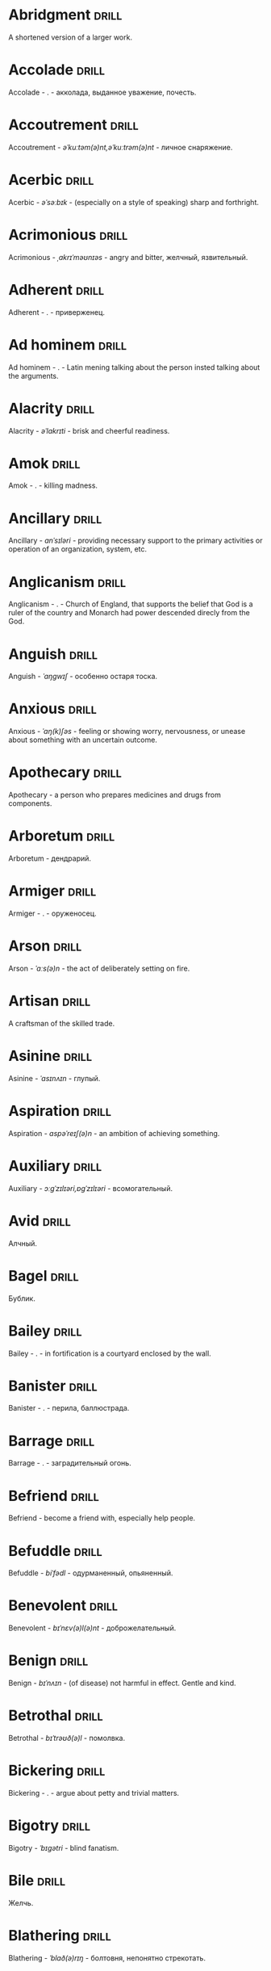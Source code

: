 * Abridgment :drill:

A shortened version of a larger work.

* Accolade :drill:

Accolade - .  - акколада, выданное уважение, почесть.

* Accoutrement :drill:

Accoutrement - /əˈkuːtəm(ə)nt,əˈkuːtrəm(ə)nt/ - личное снаряжение.

* Acerbic :drill:

Acerbic - /əˈsəːbɪk/ - (especially on a style of speaking) sharp and forthright.

* Acrimonious :drill:

Acrimonious - /ˌakrɪˈməʊnɪəs/ - angry and bitter, желчный, язвительный.

* Adherent :drill:

Adherent - . - приверженец.

* Ad hominem :drill:

Ad hominem - .  - Latin mening talking about the person insted talking about the arguments.

* Alacrity :drill:

Alacrity - /əˈlakrɪti/ - brisk and cheerful readiness.

* Amok :drill:

Amok - . - killing madness.

* Ancillary :drill:

Ancillary - /anˈsɪləri/ - providing necessary support to the primary activities or operation of an organization, system, etc.

* Anglicanism :drill:

Anglicanism - . - Church of England, that supports the belief that God is a ruler of the country and Monarch had power descended direcly from the God.

* Anguish :drill:

Anguish - /ˈaŋɡwɪʃ/ - особенно остаря тоска.

* Anxious :drill:

Anxious - /ˈaŋ(k)ʃəs/ - feeling or showing worry, nervousness, or unease about something with an uncertain outcome.

* Apothecary :drill:

Apothecary - a person who prepares medicines and drugs from components.

* Arboretum :drill:

Arboretum - дендрарий.

* Armiger :drill:

Armiger - .  - оруженосец.

* Arson :drill:

Arson - /ˈɑːs(ə)n/ - the act of deliberately setting on fire.

* Artisan :drill:

A craftsman of the skilled trade.

* Asinine :drill:

Asinine - /ˈasɪnʌɪn/ - глупый.

* Aspiration :drill:

Aspiration - /aspəˈreɪʃ(ə)n/ - an ambition of achieving something.

* Auxiliary :drill:

Auxiliary - /ɔːɡˈzɪlɪəri,ɒɡˈzɪlɪəri/ - всомогательный.

* Avid :drill:

Алчный.

* Bagel :drill:

Бублик.

* Bailey :drill:

Bailey - . - in fortification is a courtyard enclosed by the wall.

* Banister :drill:

Banister - .  - перила, баллюстрада.

* Barrage :drill:
Barrage - . - заградительный огонь.

* Befriend :drill:

Befriend - become a friend with, especially help people.

* Befuddle :drill:
Befuddle - /biˈfədl/ - одурманенный, опьяненный.

* Benevolent :drill:

Benevolent - /bɪˈnɛv(ə)l(ə)nt/ - доброжелательный.

* Benign :drill:

Benign - /bɪˈnʌɪn/ - (of disease) not harmful in effect. Gentle and kind.

* Betrothal :drill:

Betrothal - /bɪˈtrəʊð(ə)l/ - помолвка.

* Bickering :drill:

Bickering - . - argue about petty and trivial matters.

* Bigotry :drill:

Bigotry - /ˈbɪɡətri/ - blind fanatism.

* Bile :drill:

Желчь.

* Blathering :drill:

Blathering - /ˈblað(ə)rɪŋ/ - болтовня, непонятно стрекотать.

* Blimp :drill:

Blimp - .  - дирижабль, a pompous, reactionary type of person.

* Bog :drill:

Bog - /bɒɡ/ - топь.

* Bogus :drill:

Bogus - /ˈbəʊɡəs/ - false that presented as genuine true.

* Brahmamuhurtha :drill:

Brahmamuhurtha - .  - best time for deep thinking and meditation, 1.36 before sunrise.

* Brandish :drill:

Brandish - /ˈbrandɪʃ/ - размахивать.

* Brooding :drill:

Brooding - /ˈbruːdɪŋ/ - высиживать (яйца), быть глубоко задумчивым.

* Buck :drill:

Buck - /bʌk/ - брыкаться, самец.

* Buckle :drill:

Buckle - /ˈbʌk(ə)l/ - to bend and give way.

* Buffet :drill:

Buffet - . - (especially of wind or waves) strike repeatedly and violently; batter.

* Bullpen :drill:

Bullpen - /ˈbʊlpɛn/ - кутузка.

* Burpee :drill:

Burpee - /ˈbəːpiː/ - a exercise consisting of a squat thrust made from and ending in a standing position.

* Burrow :drill:

Burrow - /ˈbərō/ - нора.

* Buttermilk :drill:

Пахта.

* Callousness :drill:

/ˈkaləsnəs/

Бессердечность.

Insensitive and cruel disregard for others.

* Camomile :drill:

Camomile - ромашка.

* Candid :drill:

Truthful and straightforward.

* Capricious :drill:

Changing according to no discernible rules; unpredictable

* Caress :drill:

Caress - /kəˈrɛs/ - ласкать, приласкивать.

* Carnal :drill:

Carnal - /ˈkɑːn(ə)l/ - плотский.

* Cassandra complex :drill:

Cassandra complex - .  - psychological phenomenon in which an individual's accurate prediction of results is ignored or dismissed.

* Changeling :drill:

Changeling - /ˈtʃeɪn(d)ʒlɪŋ/ - подменыш.

* Chivalrous :drill:

Chivalrous - /ˈʃɪv(ə)lrəs/ - рыцарский.

* Chump :drill:

Chump - /tʃʌmp/ - stupid and easily deceived.

* Cinder block :drill:

Cinder block - /ˈsindər/ - шлако блок.

* Clearing :drill:

Clearing - /ˈklɪərɪŋ/ - open space in forest, especially cleared for cultivation.

* CliffsNotes :drill:

Short good description of the literature.

Initially CliffNotes are a company and a series of study guides available firstly in the US.

* Coaster :drill:

Coaster - .  - подставка.

* Coerce :drill:

Coerce - /kəʊˈəːs/ - принуждать.

* Commendation :drill:

Commendation - /kämənˈdāSHən/ - acclaim, похвала.

* Compartment :drill:

/kəmˈpɑːtm(ə)nt/

Separate section or part of a structure or container.

* Compartmentalize :drill:

Compartmentalize - /kɒmpɑːtˈmɛnt(ə)lʌɪz/ - divide into discrete sections or categories.

* Comprise :drill:
Comprise - . - consist of; be made up of.

* Confounded :drill:

Confounded - /kənˈfaʊndɪd/ - cause surprise or confusion in (someone), especially by not according with their expectations.

* Congruence :drill:

Congruence - /ˈkɒŋɡrʊəns/ - согласованность.

* Congruence :drill:

Congruence - /ˈkɒŋɡrʊəns/ - harmony, agreement, compatibility.

* Conjecture :drill:

Conjecture - /kənˈdʒɛktʃə/ - предположение.

* Connote :drill:

Connote - .  - imply or suggest (an idea or feeling) in addition to the literal or primary meaning.

* Conscientiousness :drill:

Conscientiousness - /kɒnʃɪˈɛnʃəsnəs/ - добросовесность и сознательность.

* Contempt :drill:

The feeling that a person or a thing is beneath consideration, worthless, or deserving scorn.

* Contentious :drill:

Contentious - kənˈtenCHəs - сварливый.

* Contentment :drill:

Contentment - /kənˈtɛntm(ə)nt/ - довольство.

* Contrite :drill:

Contrite - /kənˈtrʌɪt,ˈkɒntrʌɪt/ - сокрушаться, каяться.

* Cootie :drill:

Платяная вошь.

* Cornea :drill:

Cornea - .  - the transparent layer forming the from of the eye, роговица.

* Corporeal :drill:

/kɔːˈpɔːrɪəl/

Relating to a person's body, especially as opposed to spirit.

Having a body. Material.

* Courtship :drill:

Courtship - /ˈkɔːtʃɪp/ - a period of a couple develop before getting married.

* Cramp :drill:

Cramp - /kramp/ - судорога.

* Cranium :drill:

Cranium - /ˈkreɪnɪəm/ - череп.

* Crapms :drill:

Crapms - /kramps/ - колики.

* Creole :drill:

Ethnic groups which originated during the colonial-era from racial mixing between Europeans and non-European peoples.

* Crepuscular :drill:

Cумеречно.

* Cricket :drill:

Cricket - . - сверчёк.

* Crucible :drill:

Crucible - . - тегель. Form to cast metal.

* Cunning :drill:

Cunning - . - skill in achieving one's ends by deceit.

* Dada :drill:

Dada - .  - absurd direction in art after WWI.

* Deadnaming :drill:

Deadnaming - . - use name that person changes.

* Debacle :drill:

Debacle - /deɪˈbɑːk(ə)l/ - ignominious failure.

* Decanter :drill:

Vessel for decantation (keeping liquid still, so it forms solid residue).

* Defer :drill:

Defer - /dɪˈfəː/ - postpone.

* Defiance :drill:

Defiance - /dɪˈfʌɪəns/ - открытое сопротивление.

* Dementor :drill:

Dementor - . - evil and fearsome creature.

* Denizen :drill:

Denizen - /ˈdɛnɪz(ə)n/ - обитатель места.

* Derision :drill:

/dɪˈrɪʒ(ə)n/

Осмеяние.

Contemptuous ridicule or mockery.

* Destitute :drill:

Destitute - . - without the basic necessities of life.

* Detest :drill:

Detest - /dɪˈtɛst/ - питить отвращение.

* Dilapidated :drill:

Dilapidated - /dɪˈlapɪdeɪtɪd/ - ветхий.

* Dill :drill:

Dill - /dɪl/ - укроп.

* Dilligent :drill:

Dilligent - /ˈdɪlɪdʒ(ə)nt/ - старательно.

* Discern :drill:

Recognize or find out, distinguish (someone or something) with difficulty by sight or with the other senses.

* Discordant :drill:

Discordant - /dɪˈskɔːd(ə)nt/ - рассогласованный.

* Dispersal :drill:

Dispersal - /dɪˈspəːs(ə)l/ - распространение, рассеивание, рассредоточение.

* Dissolution :drill:

Dissolution - closing down or dismissal of an assembly, partnership, or official body.

Dissolution - debauched living; dissipation.

* Diuretic :drill:

Diuretic - . - substance that increases the amount of water and salt expelled.

* Eavesdrop :drill:

Secretly listen to a conversation.

* Efficacious :drill:

Efficacious - /ˌɛfɪˈkeɪʃəs/ - having the power to produce a desired effect.

* Eggnog :drill:

A drink made from a mixture of beaten eggs, cream, and flavorings, often with alcohol

* Embezzler :drill:

Embezzler - who takes company money for his or her own purposes.

* Engrossed :drill:
Engrossed - /enˈgrōst/ - поглощенный увлечением.

* Epicureanism :drill:

Epicureanism - Epicurus believed that what he called "pleasure" (ἡδονή) was the greatest good, but that the way to attain such pleasure was to live modestly, to gain knowledge of the workings of the world, and to limit one's desires. This would lead one to attain a state of tranquility (ataraxia) and freedom from fear as well as an absence of bodily pain (aponia). The combination of these two states constitutes happiness in its highest form.

* Epistemology :drill:

Epistemology - /ɪˌpɪstɪˈmɒlədʒi,ɛˌpɪstɪˈmɒlədʒi/ - the theory of knowledge, especially with regard to its methods, validity, and scope, and the distinction between justified belief and opinion.

* Eschew :drill:

Eschew - /ɪsˈtʃuː/ - deliberately avoid; abstain from.

* Escrow :drill:
Escrow - . - third side of the contract that governs the propery and money while contract is in process.

* et al. :drill:

et al. - .  - scholarly abbreviation of the Latin /et alia/ (“and others”).

* Excavate :drill:

/ˈɛkskəveɪt/

Remove earth from an area to find buried.

* Expat :drill:

Expat - person taking up residency in another country.

* Exsanguination :drill:

Exsanguination - . - кровопускание.

* Facetious :drill:

/fəˈsiːʃəs/

Facetious - treating serious issues with deliberately inappropriate humor; flippant.

* Fathometer :drill:

Fathometer - /faˈðɒmɪtə/ - эхолот.

* Fatwa :drill:

Fatwa - . - a ruling on a point of Islamic law given by an authority.

* Feisty :drill:

Feisty - /ˈfʌɪsti/ - (of a person, typically one who is relatively small) lively, determined, and courageous.

* Felicitations :drill:

Felicitations - /fəlɪsɪˈteɪʃ(ə)nz/ - Words expressing praise for an achievement or good wishes on a special occasion.

* Flash flood :drill:

Внезапный ливневый затапливающий паводок.

* Flay :drill:

Flay - strip the skin.

* Foil :drill:

Foil - prevent something considered wrong from succeeding.

* Forfeit :drill:

Forfeit - ˈfôrfit - расплата.

* Formidable :drill:

Formidable - /ˈfɔːmɪdəb(ə)l,fəˈmɪdəb(ə)l/ - inspiring fear or respect through being impressively large, powerful, intense, or capable.

* Formulae :drill:

Formulae - . - mathematical statement put in symbols, формула.

* Formulaic :drill:

Formulaic - /ˌfɔːmjʊˈleɪɪk/ - шаблонный.

* Fornication :drill:

Fornication - . - sex without marriage.

* Forthright :drill:

Forthright - /ˈfɔːθrʌɪt,fɔːθˈrʌɪt/ - (of a person, their manner or speech) direct and outspoken.

* Fortuitous :drill:

Fortuitous - /fɔːˈtjuːɪtəs/ - by a lucky chance.

* Freebie :drill:

Freebie - /ˈfriːbi/ - a thing given free of charge. Халява.

* Fringe :drill:

Fringe - /frɪn(d)ʒ/ - дополнательный край, чёлка, бахрома.

* Futility :drill:

Futility - /fjʊˈtɪlɪti,fjuːˈtɪlɪti/ - pointlessness or uselessness.

Тщетность.

* Gallant :drill:

Gallant - /ˈɡal(ə)nt/ - brave, heroic, grand impressive, attentively charming and chivalrous to women.

* Gallbladder :drill:

Желчный пузырь.

* Gazebo :drill:

Беседка, альтанка.

* Gentrification :drill:

Gentrification - .  - making a person, things or activity more refined to middle class tastes.

* Ghastly :drill:

Ghastly - /ˈɡɑːs(t)li/ - causing great horror.

* Gist :drill:

Gist - . - the substance of a speech, text, action.

* Gnarly :drill:

Gnarly - . - slang term for something grotesque, yet awesomely extreme. Used in bad and good cases.

* God complex :drill:

God complex - .  - unshakable belief wtih inflated feelings of personal ability, privilege, or infallibility, refusing to admit the possibility of error or failure, even at irrefutable evidences.

* Gout :drill:

Gout - .  - подагра.

* Gravitas :drill:

Gravitas - .  - having a importance, weight, severity in reality.

* Gregarious :drill:

Gregarious - /ɡrɪˈɡɛːrɪəs/ - happily living togather.

* Grig :drill:

Grig - . - кузнечик, сверчёк, маленький угорь.

* Grovel :drill:

Grovel - /ˈɡrɒv(ə)l,ˈɡrʌv(ə)l/ - ползать, пресмыкаться, унижаться.

* Gullible :drill:

Gullible - /ˈɡʌləb(ə)l/ - черезчур доверчивый, простофиля.

* Hail :drill:

Hail - /heɪl/ - град, в т.ч. звук.

* Handspring :drill:

Handspring - /ˈhan(d)sprɪŋ/ - колесо (елемент).

* Hardship :drill:

Severe suffering or privation.

* Hardwood :drill:

Hardwood - твердые породы деррева.

* Haruspex :drill:

Haruspex - . - гаруспик. Доктор-мистик который гадает на внутренних органах и крови.

* Hazing :drill:

Hazing - .  - дедовщина.

* Hedonism :drill:

 Hedonism - /ˈhiːd(ə)nɪz(ə)m,ˈhɛːd(ə)nɪz(ə)m/ - the pursuit of pleasure; sensual self-indulgence.

The ethical theory that pleasure (in the sense of the satisfaction of desires) is the highest good and proper aim of human life.

* Heed :drill:

Внимание.

* Heist :drill:

Кража.

* Hemlock :drill:

Hemlock - /ˈhɛmlɒk/ - болиголов.

* Hense :drill:

Следовательно.

Therefore.

* Hereditary :drill:

Hereditary - /hɪˈrɛdɪt(ə)ri/ - наследственный.

* Hindsight :drill:

Understanding of a situation or event only after it has happened or developed.

* Hortator :drill:

Hortator - .  - наставник.

* Hovel :drill:

Hovel - . - a small, squalid, unpleasant, or simply constructed dwelling.

* Hubris :drill:

Hubris - .  - спесь.

* Id :drill:

The part of the mind in which innate instinctive impulses and primary processes are manifest.

* Idempotence :drill:

Property of operation and object to result in the same outcome, despite nested application of operation to object.

* Idiosyncrasy :drill:

Idiosyncrasy - .  - particular special quirk.

* Ignominious :drill:

Ignominious - /ˌɪɡnəˈmɪnɪəs/ - causing, deserving public shame or disgrace.

* IIRC :drill:

IIRC - . - If I Recall Correctly.

* Illustrious :drill:

Illustrious - famous, well known, respected, and admired for past achievements.

* Illustrious :drill:

Illustrious - /iˈləstrēəs/ - acclaimed, прославленый.

* Immaculate :drill:

Immaculate - /ɪˈmakjʊlət/ - безукоризненный.

* Incomprehensible :drill:

Incomprehensible - /ˌɪnkɒmprɪˈhɛnsɪb(ə)l/ - непостижимо, непонятно, неразборчиво.

* Incomprehensible :drill:

Incomprehensible - /ˌɪnkɒmprɪˈhɛnsɪb(ə)l/ - непонятно, непостижимый.

* Indefinite :drill:

Indefinite - /ɪnˈdɛfɪnət/ - неопределенный или неограниченный. Размытый.

* Indiginous :drill:

Mестный.

Native.

* Indoctrinate :drill:

Indoctrinate - /ɪnˈdɒktrɪneɪt/ - внушать.

* Infatuated :drill:

Be inspired with an intense but short-lived passion or admiration for

* Inhibit :drill:

Inhibit - . - препятствовать.

* Innocuous :drill:

/ɪˈnɒkjʊəs/

Safe and unharmful.

* Insatiable :drill:

Insatiable - /ɪnˈseɪʃəb(ə)l/ - impossible to satisfy.

* Instrumental violence :drill:

Instrumental violence - . - is goal-oriented aggression or violence that occurs as a by-product of an individual's attempting to achieve a superordinate goal.

* Insulary :drill:

Insulary - /in·​su·​lary/ - archaic: islander, insular.

* Inuit :drill:

The Inuit languages are part of the Eskimo-Aleut family.

* Invaluable :drill:

/ɪnˈvaljʊ(ə)b(ə)l/

Invaluable - extremely useful; indispensable.

* Invective :drill:

Critic is the strict sence.

* Jaded :drill:

Jaded - /ˈdʒeɪdɪd/ - bored, lacking enthusiasm, after having had too much of something.

* Jinx :drill:

Jinx - /dʒɪŋks/ - cursed, bring bad luck.

* Jot :drill:

Write (something) down quickly

* Kerfuffle :drill:

Kerfuffle - .  - disturbance from dispute/conflict.

* Kinesthesia :drill:

Kinesthesia - /ˌkɪnɪsˈθiːzɪə,/ - external body awareness.

* Lability :drill:

Lability - .  - constantly undergoing, or very likely to undergo through changes.

* Laceration :drill:

Laceration - . - разрыв, терзание, страдание.

* Languid :drill:

Languid -  /ˈlaŋ-gwəd/ - сильно уставши.

* Lass :drill:

Lass - /las/ - tender calling for a young women.

* Lemongrass :drill:

Лимонное сорго широко используется в качестве приправы в азиатской и карибской кулинариях. Оно обладает цитрусовым ароматом, может быть высушено, смолото, может использоваться свежим. 

* Levy :drill:

Levy - /ˈlɛvi/ - enforced demand (a tax, fee, fine, duty).

* Liturgy :drill:

Liturgy - .  - λειτουργία /leitourgia/ - λαός /Laos/ "the people" & ἔργο /ergon/ "work". When richest members more or less voluntarily took particular leturgies therefore helped the State with their personal wealth.

* Loam :drill:

/ləʊm/

Loam - fertile soil of clay and sand containing humus.

* Macabra :drill:

/məˈkɑːbr(ə)/

Disturbing because concerned with a fear of death.

* Malcontent :drill:

Dissatisfied, complaining, trouble, rebellious.

* Malfeasance :drill:

Злодеяние, должностоное преступление.

* Man of the cloth :drill:

Man of the cloth - .  - clergymen.

* Marooned :drill:

Marooned - .  - isolated, abandoned.

* Materia medica :drill:

Materia medica - сумма знаний о лечебный свойствах веществ.

* Matte :drill:

Matte - /mat/ - штейн, матовая поверхность, маска, каше, декорация.

* Maw :drill:

Maw - /mɔː/ - пасть.

* Mischievous :drill:

/ˈmɪstʃɪvəs/

Вредный.

* Misogynist :drill:

Misogynist - /mɪˈsɒdʒ(ə)nɪst/ - женоненавистник.

* Molar :drill:

Molar - /ˈməʊlə/ - моляр, коренной зуб.

* Morrow :drill:

/ˈmɒrəʊ/

Morrow - the time following the event. The following day. The near future.

* Mulberry :drill:

Шелковица.

* Mull :drill:

/mʌl/

Mull - think about (a fact, proposal, or request) deeply and at length.

* Mulligan :drill:

Mulligan - /dʒɪŋks/ - is a second chance to perform an action, usually after the first chance went wrong through bad luck or a blunder. 

* Munchies :drill:

Munchies - /ˈmən-chēz/ - snack foods / ravenous hunger.

* Munition :drill:

Munition - /mjʊˈnɪʃ(ə)n/ - военное снаряжение.

* Mustard :drill:

Mustard - .  - горчица.

* Nag :drill:

Nag - /naɡ/ - пилить, ворчать.

* Neologism :drill:

A newly coined word or expression.

* Neophyte :drill:

A person who is new to a subject, skill, or belief.

* Nepotism :drill:

The practice of favoring relatives or friends, especially by giving them jobs.

* Nomad :drill:

A member of a people having no permanent abode, and who travel from place to place to find fresh pasture for their livestock.

* Nonchalant :drill:

Nonchalant - /ˈnɒnʃ(ə)l(ə)nt/ - беспечно.

* Nouveau :drill:

Newly arrived/developed.

* Numinous :drill:

Numinous - .  - mysterious feeling surpassing understanding and comprehension.

* Obligatory :drill:

Обязательный.

* Oliebol :drill:

Oliebol is a traditional Dutch and Belgian food. Oliebollen are a variety of dumpling made by using an ice cream scoop or two spoons to scoop a certain amount of dough and dropping the dough into a deep fryer filled with hot oil.

* Orchard :drill:

Orchard - .  - фруктовый сад.

* Orchid :drill:

Orchid - . - орхидея.

* Ordeal :drill:

Ordeal - . - суровое тяжелое испытание.

* Ostracism :drill:

Ostracism - .  - ὀστρακισμός /ostrakismos/ crock - vote on a crocks in ancient Greece to expell someone. There must be >6000 crocks counted in favour to expell for 10 years without any seizure of property.

* Outspoken :drill:

Outspoken - /aʊtˈspəʊk(ə)n/ - откровенный, прямой.

* Overcurious :drill:

Overcurious - /əʊvəˈkjʊərɪəs/ - чрезмерное любопытство.

* Panspermia :drill:

Panspermia - . - principle of life spreading through cosmos due to luck anabiosis and chunks of matter traveling through space.

* Parlance :drill:

Parlance - /ˈpɑːl(ə)ns/ - способ, манера выражения.

* Parthenogenesis :drill:

Parthenogenesis - .  - ability to grow embryous from unfertilized sexual egg cell.

* Paucity :drill:

Paucity - /ˈpɔːsɪti/ - малочисленность.

* Perch :drill:

Жердь, окунь.

* Peril :drill:

Peril - direct serious danger.

* Perverse :drill:

Perverse - /pəˈvəːs/ - извращенный.

* Pet peeve :drill:

Something that a particular person finds especially annoying.

* Plight :drill:

Plight - /plʌɪt/ - difficult situation.

* Poignant :drill:
Poignant - /ˈpoinyənt/ - острый, горький, мучительный опыт.

* Porron :drill:

Strange looking vessel with long nose to drink wine remotely from vessel by drinking stream that shoots from the vessel.

Great for communal wine consumption.

Originated in Catalonia.

* Portmanteau :drill:

Portmanteau - /pɔːtˈmantəʊ/ - word formation from blending words and meaning of two others. Motel, brunch, podcast, infomertial.

* Pow wow :drill:

Pow wow - . - (from Native Amirican) social gathering. Powwaw - spiritual leader.

* Precarious :drill:

/prɪˈkɛːrɪəs/

Not securely held or in position; dangerously likely to fall or collapse.

Сомнительно, ненадёжно.

* Preemie :drill:

Preemie - /ˈprēmē/ - prematurely born baby.

* Preposterous :drill:

Preposterous - /prɪˈpɒst(ə)rəs/ - utterly absurd or ridiculous.

* Privation :drill:

State in which essentials for well-being are lacking.

* Promulgation :drill:

Promulgation - .  - обнародование.

* Proprioception :drill:

Proprioception - /ˌprə(ʊ)prɪəˈsɛpʃn/ - body awareness.

* Prowl :drill:

Prowl - /praʊl/ - рыскать.

* Prude :drill:
Prude - . - easily shocked by something lating to sex or nudity.

* Pugnacious :drill:

Pugnacious - /pʌɡˈneɪʃəs/ - eager to fight, quick to argue, quarrel.

* Pungent :drill:

Pungent - /ˈpʌn(d)ʒ(ə)nt/ - having a sharply strong taste or smell.

* Quagmire :drill:

Quagmire - /ˈkwaɡmʌɪə/ - трясина.

* Rabble :drill:

Сброд, чернь.

A disorderly crowd; a mob.

* Ravenous :drill:

Extremely hungry.

* Reciprocity :drill:

Reciprocity - /ˌrɛsɪˈprɒsɪti/ - exchanging things with others for mutual benefit.

* Reciprocity :drill:

Reciprocity - . - process of exchange resulting in a mutual benefit

* Reconnaissance :drill:

Reconnaissance - /rɪˈkɒnɪs(ə)ns/ - military observation of a region to locate an enemy or ascertain strategic features.

* Reify :drill:

Reify - . - from abstract create something material, материализовать из абстракции.

* Relinquish :drill:

Relinquish - /rɪˈlɪŋkwɪʃ/ - уступить.

* Reluctant :drill:

Reluctant - /rɪˈlʌkt(ə)nt/ - неохотно.

* Resfeber :drill:

Resfeber - .  - excitement and fear before journey.

* Resilient :drill:

Resilient - /rɪˈzɪlɪənt/ - able to withstand, or quick to recover.

* Resin :drill:

Resin - /ˈrɛzɪn/ - смола, канифоль.

* Resourceful :drill:

Resourceful - /rɪˈsɔːsfʊl,rɪˈzɔːsfʊl/ - having the ability to find quick and clever ways to overcome difficulties. Находчивый.

* Rhubarb :drill:

Rhubarb - ревень.

* Rife :drill:

Rife - /rʌɪf/ - изобилующий.

* Rigor :drill:

Rigor - \ˈrigər\ - extremely thorough, exhaustive, or accurate.

* Rousing :drill:

Воодушевляющий.

Exciting; stirring.

* Rove :drill:

Rove - . - ровница, прогуливаться, путешествовать.

* Ruth :drill:

Ruth - /ruːθ/ - жалость, милосердие, сострадание.

* Safeword :drill:

No comments.

* Sage :drill:

Sage - . - шалфей, глубокомысленный.

* Salient :drill:

The most noticeable/important.

* Sandpiper :drill:

Sandpiper - .  - small shore bird with long beak that filters the sand.

* Satyriasis :drill:

Satyriasis - /ˌsatɪˈrʌɪəsɪs/ - неконтролируемое мужское либидо.

* Savant :drill:

Savant - . - a person of learning. Especially one with detailed knowledge in specialized field. 

* Scaffold :drill:

Cтроительные леса.

* Scant :drill:

Scant - scant - скудный.

* Scavenge :drill:
Scavenge - /ˈskavənj/ - соскребать остатки.

* Scorn :drill:

Презрение.

* Scrumptious :drill:

Scrumptious - /ˈskrʌm(p)ʃəs/ - extremely tasty; delicious.

* Secular :drill:

Secular - /ˈsɛkjʊlə/ - (of clergy) not subject to or bound by religious rule; not belonging to or living in a monastic or other order.

* Settee :drill:

Settee - /sɛˈtiː/ - long couch.

* Shrill :drill:

Shrill - /ʃrɪl/ - high-pitched and piercing.

* Shrub :drill:

Shrub - /ʃrʌb/ - кустарник.

* Shtalag :drill:

Shtalag - . - German POW camp.

* Shunned :drill:

Persistently avoided.

* Shyster :drill:

/ˈʃʌɪstə/

A person who uses unscrupulous, fraudulent, or deceptive methods in business.

* Sideburns :drill:

Sideburns - . - a strip of hair grown by a man down each side of the face in front of his ears.

* Silicon :drill:

Silicon is a chemical element with symbol Si and atomic number 14. It is a hard and brittle crystalline solid with a blue-grey metallic lustre; and it is a tetravalent metalloid and semiconductor.

* Silicone :drill:

Silicones, also known as polysiloxanes, are polymers that include any inert, synthetic compound made up of repeating units of siloxane, which is a chain of alternating silicon atoms and oxygen atoms, combined with carbon, hydrogen, and sometimes other elements. They are typically heat-resistant and either liquid or rubber-like, and are used in sealants, adhesives, lubricants, medicine, cooking utensils, and thermal and electrical insulation.

* Sinister :drill:

Sinister - /ˈsi-nə-stər/ - threatening harm, trouble, evil; ominous.

* Skittish :drill:

Skittish - /ˈskɪtɪʃ/ - (of an animal) nervous or excitable; easily scared. (of a person) playfully frivolous or unpredictable.

* Slander :drill:

Slander - /ˈslɑːndə/ - клевета.

* Solicitor :drill:

Solicitor - . - ходатай по бизнес/юр. вопросам.

* Sombre :drill:

Sombre - /ˈsɒmbə/ - dark&dull in tone, convaying a feeling of deep sadness.

* Sophomore :drill:

Sophomore - /ˈsɑːfmɔːr/ - второкурсник, самоуверенный невежда.

* Spitball :drill:

Throw out (a suggestion) for discussion.

* Spurious :drill:
Spurious - /ˈspyo͝orēəs/ - поддельный.

* Squirrelly :drill:

Squirrelly - /ˈskwɪr(ə)li/ - resembling a squirrel, nervous, restless, unpredictable.

* Stail :drill:

Stail - /steɪl/ - old form for Stale - no longer fresh.

* Staunch :drill:

Staunch - /stɔːn(t)ʃ/ - strong, firm, loyal in atitude or standing.

* Stern :drill:

Stern - корма.

* Succinct :drill:

Succinct - /sə(k)ˈsiNG(k)t/ - consice, краткий, сжатый.

* Succulent :drill:

Succulent - /ˈsʌkjʊl(ə)nt/ - 1. tender, juicy, tasty. 2. (of a plant, especially a xerophyte) having thick fleshy leaves or stems adapted to storing water.

* Sufism :drill:

Sufism - . - "Islamic mysticism", "the inward dimension of Islam".

* Suprematism :drill:

Suprematism - . - (Russian: Супремати́зм) art movement, focused on basic geometric forms, and rectangles, painted in a limited range of colors. It was founded by Kazimir Malevich in Russia, around 1913, around 1913, and announced in Malevich's 1915 exhibition.

* Surmise :drill:

Surmise - /səˈmʌɪz/ - suppose that something is true without having evidence to confirm it.

* Suspenders :drill:

Suspenders - .  - подтяжки.

* Swoon :drill:

Swoon - /swuːn/ - faint from extreme emotion.

* Tantamount :drill:

Tantamount - . - equivalent, equivalent in seriousness, равноценный.

* Tardigrade :drill:

Tardigrade - /ˈtɑːrdɪˌɡreɪd/ - a small living organism also known as water bears that are the most abundant and most durable form of life. Can go into anabiosis in the space.

* Tardy :drill:

Tardy - /ˈtɑːdi/ - запоздалый.

* Tattler :drill:

Tattler - . - сплетник.

* Tenure :drill:

Tenure - .  - permanently holding a position.

* Terse :drill:

Terse - sparing in the use of words; abrupt.

Краткий

* The Holocene :drill:

Current geneological epoch. Began approximately 11,650 cal years before present, after the last glacial period.

* Thorough :drill:

Thorough - /ˈθʌrə/ - тщетельный.

* Thunk :drill:

Thunk - /θʌŋk/ - преобразователь.

* Thwart :drill:

Thwart - /θwɔːt/ - prevent something.

* Tick off :drill:

Tick off - set a done mark, or to annoy.

* To hoard :drill:

Accumulate (money or valued objects) and hide / store away.

* Torpor :drill:

State of physical or mental inactivity; lethargy.

* Tranquility :drill:

Tranquility - /traŋˈkwɪlɪti/ - the quality state of being in a good state.

* Travail :drill:

Travail - /ˈtraveɪl/ - тяжелый труд.

* Tripe :drill:

Tripe - /trʌɪp/ - требуха.

* Truism :drill:

Truism - a statement that is obviously true and says nothing new or interesting.

* Tsundere :drill:

Tsundere - .  - anime cartoon word meaning someone who changes from cold appearence into warm one. /Tsun tsun/ is a strict and cold, /dere dere/ is shy and loving.

* Turgid :drill:

/ˈtəːdʒɪd/

1. Swollen and distended or congested. опухший

2. (of language or style) tediously pompous or bombastic. напыщенный

* Ubiquitous :drill:

Ubiquitous - present, appearing, or found everywhere.

Вездесущий, повсеместный.

* Uncanny valley :drill:

Uncanny valley - . - unease or revulsion on seing a created face.

* Unfathomable :drill:

Unfathomable - /ʌnˈfað(ə)məb(ə)l/ - бездонный.

* Utter :drill:

Utter - /ˈʌtə/ - make a sound with one's voice.

* Vacuous :drill:

Vacuous - . - without a mind, праздный.

* Veer :drill:

Veer - /vɪə/ - a sudden change of direction. Вираж.

* Venison :drill:

Venison - is the meat of a deer.

* Vicarious :drill:

Experienced through the feelings or actions of another person.

* Vigilant :drill:

Vigilant - /ˈvɪdʒɪl(ə)nt/ - carefully watch.

* Visceral :drill:

Visceral - bringing deep invard emotional feelings.

* Volant :drill:

Volant - .  - having a power or engaged in flying.

* Wanderlust :drill:

Wanderlust - . - storong desire to rove.

* Wart :drill:

Wart - /wôrt/ - бородавка.

* Wedlock :drill:

The state of being married.

* Whimsical :drill:

Whimsical - /ˈwɪmzɪk(ə)l/ - причудливо капризный.

* Wicked :drill:

Wicked - /ˈwɪkɪd/ - evil or morally wrong. Злой, безравственный.

* Wrinkle :drill:

Wrinkle - . - складка, морщина.

* Zesty :drill:

Zesty - . - spicy, fun and exciting. Crowd, party, food - everything can be zasty.

* Апперцепция :drill:

Апперцепция - .  - /ad/ /perceptio/ элементы сознания становятся ясными и отчетливыми.

* Аустерия :drill:

Аустерия - от лат. /austeria/ трактир - модный трактир времени Петра.

* Вяхирь :drill:

Вяхирь - . - лесной голубь.

* Деизм :drill:

Деизм - философское направление, признающее существование Бога и сотворение им мира, но отрицающее большинство сверхъестественных и мистических явлений.

* Имманентное :drill:

Имманентное - внутренне присущее тому или иному предмету, явлению или процессу свойство (закономерность).

Имманентное - неотьемлемая внутренняя деталь, остающийся внутри границ возможного опыта.

* Ирокез :drill:

1. Индеец группы

2. Причёска

* Квартерон :drill:

Четверть генов чёрной крови.

* Кондовый :drill:

Топорный, грубый, плотно-древесный.

* Лохань :drill:

Лохань - .  - более плоское судно для жидкости.

#+DOWNLOADED: http://daniilnikitin.dpage.ru/images/words-kadka-shaika-bochka-ushat-lohan-vedro/mi3ch.livejournal.com-2823568-kadka-shaika-bochka-ushat-lohan-vedro-named.png @ 2019-06-25 19:55:28

[[file:%D0%9B%D0%BE%D1%85%D0%B0%D0%BD%D1%8C/mi3ch.livejournal.com-2823568-kadka-shaika-bochka-ushat-lohan-vedro-named_2019-06-25_19-55-28.png]]

* Луддит :drill:

Луддит - .  - участники протестов первой четверти XIX века против внедрения машин в ходе промышленной революции в Англии. Mашины вытесняли из производства людей, что приводило к технологической безработице.

* Манишка :drill:

Нагрудная вставка в мужской и женской одежде, которая видна в вырезе жилета, фрака или дамского платья.

* Накипень :drill:

Бугор льда из ключа/теплого ключа.

* Норовистый :drill:

Норовистый - очень своенравный характер.

* Орочоне :drill:

Некоторые.

* Поносность :drill:

Дальнобойность.

* Ретивый :drill:

Ретивый - .  - усердный, пылкий на дело, старательный.

* Ретироваться :drill:

Ретироваться - .  - retire, уйти.

* Сполитично :drill:

Удобно.

* Сулема :drill:

Mercuric chloride. Neurotoxic.

* Фронтон :drill:

Венчание фронтальной стены фасада здания, начинаеться за карнизом, обычно теругольное реже - полуциркульное.

* Хлопуша :drill:

Врунишка.

* Штуцер :drill:

1. Ружье с укороченным нарезным стволом через которое и заряжающееся.

Штуцер - неметское слово, позже в обиходе появились слова винтовая пищаль и винтовка.


2. Короткая соединительная труба.

* Шустование :drill:

Сглаживание дула в рушьях.

* Refutable :drill:
Refute - /riˈfyo͞ot/ - опровергаемое.

* Knee-jerk :drill:
Knee-jerk - . - reacted without thinking, forming an opinion without paying attention.

* Affluence :drill:
Affluence - /ˈaflo͞oəns/ - изобилие, наплыв, богатство.

* Eminence :drill:
Eminence - /ˈemənəns/ - высокоприосвещенство, возвышенность.

* Polymath :drill:
Polymath - . - having learned much.

* Coarser :drill:
Coarser - /kôrs/ - более грубый.

* Finicky :drill:
Finicky - /ˈfinikē/ - разборчивый.

* Starling :drill:
Starling - /stärliNG/ - скворец.

* Gopher :drill:
Gopher - /gōfər/ - суслик.

* Aphid :drill:
Aphid - /af-,ˈāfid/ - тля.

* Pest :drill:
Pest - /pest/ - вредитель.

* Fickle :drill:
Fickle - /ˈfikəl/ - непостоянный.

* Superficial :drill:
Superficial - . - поверхностный.

* Aloof :drill:
Aloof - . - distant and cool.

* Amicable :drill:
Amicable - /ˈamɪkəb(ə)l/ - friendly, дружеский.

* Peremptory :drill:
Peremptory - /pəˈrɛm(p)t(ə)ri/ - insisting on immediate attention or obedience, especially in a brusquely imperious way, императивно безапелляционный.

* Manutia :drill:
Manutia - . - should be avoided.

* Ersatz :drill:
Ersatz - . - artificial substitute.

* Modus vivendi :drill:
Modus vivendi - . - method of living.

* Prodient :drill:
Prodient - . - god given.

* Fallow :drill:
Fallow - . - паровая земля.

* Theurgy :drill:
Theurgy - . - θεουργία, magical rituals to invoke daities, especially for henosis and perfecting oneself.

* Henosis :drill:
Henosis - . - ἕνωσις, oneness with fundamentals of reality

* Thaumaturgy :drill:
Thaumaturgy - . - magical teaching of affecting the world. Miracleworks.

* Cajole :drill:
Cajole - . - обольстить, обхаживать, умасливать.

* Touchstone :drill:
Touchstone - . - foundamental thing.

* Garner :drill:
Garner - . - store, gather; granary.

* Primacy :drill:
Primacy - . - первенство, примат.

* Morose :drill:
Morose - . - мрачный.

